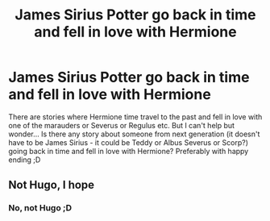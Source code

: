 #+TITLE: James Sirius Potter go back in time and fell in love with Hermione

* James Sirius Potter go back in time and fell in love with Hermione
:PROPERTIES:
:Author: Iza94
:Score: 1
:DateUnix: 1615751047.0
:DateShort: 2021-Mar-14
:FlairText: Request
:END:
There are stories where Hermione time travel to the past and fell in love with one of the marauders or Severus or Regulus etc. But I can't help but wonder... Is there any story about someone from next generation (it doesn't have to be James Sirius - it could be Teddy or Albus Severus or Scorp?) going back in time and fell in love with Hermione? Preferably with happy ending ;D


** Not Hugo, I hope
:PROPERTIES:
:Author: Jon_Riptide
:Score: 3
:DateUnix: 1615751277.0
:DateShort: 2021-Mar-14
:END:

*** No, not Hugo ;D
:PROPERTIES:
:Author: Iza94
:Score: 3
:DateUnix: 1615751432.0
:DateShort: 2021-Mar-14
:END:
